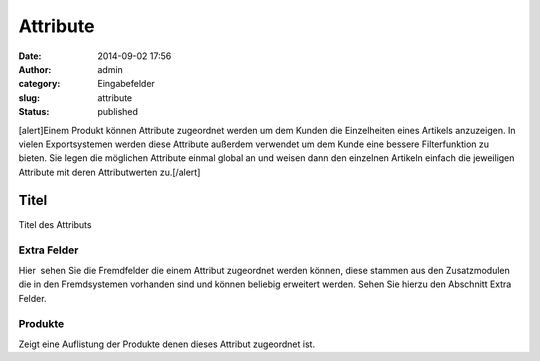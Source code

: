 Attribute
#########
:date: 2014-09-02 17:56
:author: admin
:category: Eingabefelder
:slug: attribute
:status: published

[alert]Einem Produkt können Attribute zugeordnet werden um dem Kunden die Einzelheiten eines Artikels anzuzeigen. In vielen Exportsystemen werden diese Attribute außerdem verwendet um dem Kunde eine bessere Filterfunktion zu bieten. Sie legen die möglichen Attribute einmal global an und weisen dann den einzelnen Artikeln einfach die jeweiligen Attribute mit deren Attributwerten zu.[/alert]

Titel
^^^^^

Titel des Attributs

Extra Felder
~~~~~~~~~~~~

Hier  sehen Sie die Fremdfelder die einem Attribut zugeordnet werden können, diese stammen aus den Zusatzmodulen die in den Fremdsystemen vorhanden sind und können beliebig erweitert werden. Sehen Sie hierzu den Abschnitt Extra Felder.

Produkte
~~~~~~~~

Zeigt eine Auflistung der Produkte denen dieses Attribut zugeordnet ist.
